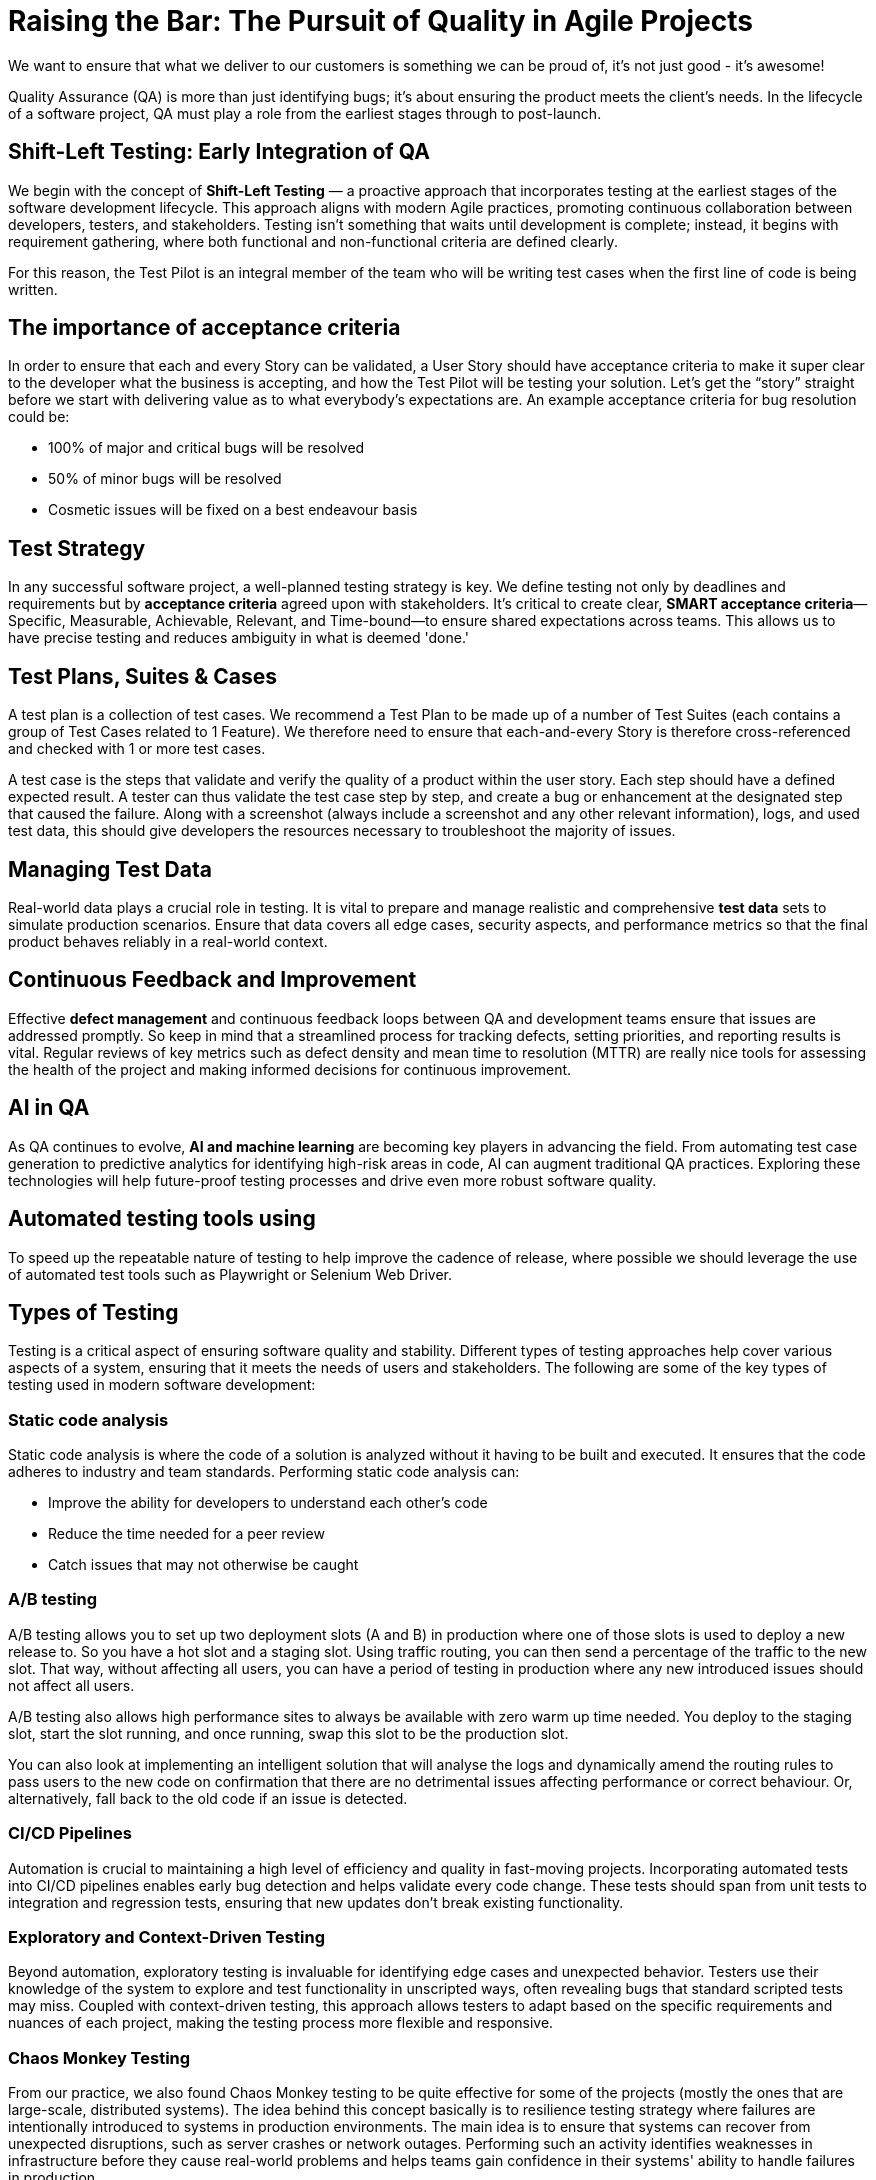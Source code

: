 = Raising the Bar: The Pursuit of Quality in Agile Projects

We want to ensure that what we deliver to our customers is something we can be proud of, it's not just good - it's awesome!

Quality Assurance (QA) is more than just identifying bugs; it's about ensuring the product meets the client's needs. In the lifecycle of a software project, QA must play a role from the earliest stages through to post-launch.

== Shift-Left Testing: Early Integration of QA

We begin with the concept of *Shift-Left Testing* — a proactive approach that incorporates testing at the earliest stages of the software development lifecycle. This approach aligns with modern Agile practices, promoting continuous collaboration between developers, testers, and stakeholders. Testing isn't something that waits until development is complete; instead, it begins with requirement gathering, where both functional and non-functional criteria are defined clearly.

For this reason, the Test Pilot is an integral member of the team who will be writing test cases when the first line of code is being written.

== The importance of acceptance criteria

In order to ensure that each and every Story can be validated, a User Story should have acceptance criteria to make it super clear to the developer what the business is accepting, and how the Test Pilot will be testing your solution. Let’s get the “story” straight before we start with delivering value as to what everybody’s expectations are. An example acceptance criteria for bug resolution could be:

*	100% of major and critical bugs will be resolved
*	50% of minor bugs will be resolved
*	Cosmetic issues will be fixed on a best endeavour basis

== Test Strategy

In any successful software project, a well-planned testing strategy is key. We define testing not only by deadlines and requirements but by *acceptance criteria* agreed upon with stakeholders. It’s critical to create clear, *SMART acceptance criteria*—Specific, Measurable, Achievable, Relevant, and Time-bound—to ensure shared expectations across teams. This allows us to have precise testing and reduces ambiguity in what is deemed 'done.'

== Test Plans, Suites & Cases

A test plan is a collection of test cases. We recommend a Test Plan to be made up of a number of Test Suites (each contains a group of Test Cases related to 1 Feature). We therefore need to ensure that each-and-every Story is therefore cross-referenced and checked with 1 or more test cases.

A test case is the steps that validate and verify the quality of a product within the user story. Each step should have a defined expected result. A tester can thus validate the test case step by step, and create a bug or enhancement at the designated step that caused the failure. Along with a screenshot (always include a screenshot and any other relevant information), logs, and used test data, this should give developers the resources necessary to troubleshoot the majority of issues.

== Managing Test Data

Real-world data plays a crucial role in testing. It is vital to prepare and manage realistic and comprehensive *test data* sets to simulate production scenarios. Ensure that data covers all edge cases, security aspects, and performance metrics so that the final product behaves reliably in a real-world context.

== Continuous Feedback and Improvement

Effective *defect management* and continuous feedback loops between QA and development teams ensure that issues are addressed promptly. So keep in mind that a streamlined process for tracking defects, setting priorities, and reporting results is vital. Regular reviews of key metrics such as defect density and mean time to resolution (MTTR) are really nice tools for assessing the health of the project and making informed decisions for continuous improvement.

== AI in QA

As QA continues to evolve, *AI and machine learning* are becoming key players in advancing the field. From automating test case generation to predictive analytics for identifying high-risk areas in code, AI can augment traditional QA practices. Exploring these technologies will help future-proof testing processes and drive even more robust software quality.

== Automated testing tools using

To speed up the repeatable nature of testing to help improve the cadence of release, where possible we should leverage the use of automated test tools such as Playwright or Selenium Web Driver.

== Types of Testing

Testing is a critical aspect of ensuring software quality and stability. Different types of testing approaches help cover various aspects of a system, ensuring that it meets the needs of users and stakeholders. The following are some of the key types of testing used in modern software development:

=== Static code analysis

Static code analysis is where the code of a solution is analyzed without it having to be built and executed. It ensures that the code adheres to industry and team standards. Performing static code analysis can:

*	Improve the ability for developers to understand each other’s code
*	Reduce the time needed for a peer review
*	Catch issues that may not otherwise be caught

===	A/B testing

A/B testing allows you to set up two deployment slots (A and B) in production where one of those slots is used to deploy a new release to. So you have a hot slot and a staging slot. Using traffic routing, you can then send a percentage of the traffic to the new slot. That way, without affecting all users, you can have a period of testing in production where any new introduced issues should not affect all users.

A/B testing also allows high performance sites to always be available with zero warm up time needed. You deploy to the staging slot, start the slot running, and once running, swap this slot to be the production slot.

You can also look at implementing an intelligent solution that will analyse the logs and dynamically amend the routing rules to pass users to the new code on confirmation that there are no detrimental issues affecting performance or correct behaviour. Or, alternatively, fall back to the old code if an issue is detected.

=== CI/CD Pipelines

Automation is crucial to maintaining a high level of efficiency and quality in fast-moving projects. Incorporating automated tests into CI/CD pipelines enables early bug detection and helps validate every code change. These tests should span from unit tests to integration and regression tests, ensuring that new updates don't break existing functionality.

=== Exploratory and Context-Driven Testing

Beyond automation, exploratory testing is invaluable for identifying edge cases and unexpected behavior. Testers use their knowledge of the system to explore and test functionality in unscripted ways, often revealing bugs that standard scripted tests may miss. Coupled with context-driven testing, this approach allows testers to adapt based on the specific requirements and nuances of each project, making the testing process more flexible and responsive.

=== Chaos Monkey Testing

From our practice, we also found Chaos Monkey testing to be quite effective for some of the projects (mostly the ones that are large-scale, distributed systems). The idea behind this concept basically is to resilience testing strategy where failures are intentionally introduced to systems in production environments. The main idea is to ensure that systems can recover from unexpected disruptions, such as server crashes or network outages. Performing such an activity identifies weaknesses in infrastructure before they cause real-world problems and helps teams gain confidence in their systems' ability to handle failures in production.

=== Security assessment & compliance

Focus on security and compliance by utilizing automated tools such as Microsoft Security Code Analysis, Secure DevOps Kit for Azure and SME reviews. Best to find out early with regards to security issues prior to hitting production!

Ensure that you are utilizing all the applicable security options available to you in the cloud hosting environment. For example, ensure you have policies set, firewalls configured, threat protection, encryption, monitoring, auditing and security event management.

You can utilize more than a single security step in your release pipeline to ensure better coverage.

=== Performance testing

Performance testing your solution allows you to confirm that your deployment will handle the loads in production. It also allows you to see where in the stack performance improvements can be made.

There are a number of tools available to carry out performance testing such as LoadRunner and Apache JMeter. JMeter is a popular free open source tool that supports many different protocols.

Integrating automated performance tests into your release process means we are thinking about the performance of the solution up front, and not just an after thought when users start complaining there are performance issues.

Typically you would carry out performance testing in the Test (QA) environment. To get results that are reflect of the Operations environment, the Test environment will need the same configuration in terms of sizing as Operations. Fortunately, if costs need to be kept to a minimum, the Test environment can be scaled up and down for doing performance testing.

=== User acceptance testing

User acceptance testing is where the client tests your solution to confirm the delivery meets their needs. Engaging the client in interactive demos and regular feedback loops throughout the UAT process helps ensure their needs are met before the software is finalized.

This is where our Test Plan acceptance criteria come into play. No software is completely bug free so set expectations. If you have structured your post-launch support arrangement correctly they will be happy that any small work items can still get resolved under the support arrangement. They’re not just going to be stuck with any remaining issues!

Because your stakeholders most likely won’t have time to go through all test cases written for your system (well, they’ll tell you that anyway 😉), for use acceptance testing, create a smaller Test Plan that cover a broad range and the important stories that are representative of the overall Feature working well. NB The test cases should be written in a simple way anyway that any team member or stakeholder should be able to follow them.